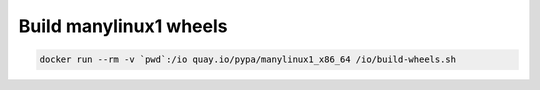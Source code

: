 Build manylinux1 wheels
-----------------------------

.. code-block:: bash

    docker run --rm -v `pwd`:/io quay.io/pypa/manylinux1_x86_64 /io/build-wheels.sh
